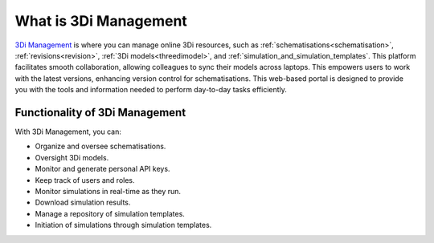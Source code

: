 .. _management_screens_what_is:

What is 3Di Management
======================
`3Di Management <https://management.3di.live/>`_ is where you can manage online 3Di resources, such as :ref:`schematisations<schematisation>`, :ref:`revisions<revision>`, :ref:`3Di models<threedimodel>`, and :ref:`simulation_and_simulation_templates`. This platform facilitates smooth collaboration, allowing colleagues to sync their models across laptops. This empowers users to work with the latest versions, enhancing version control for schematisations. This web-based portal is designed to provide you with the tools and information needed to perform day-to-day tasks efficiently.


Functionality of 3Di Management
-------------------------------
With 3Di Management, you can:

* Organize and oversee schematisations.
* Oversight 3Di models.
* Monitor and generate personal API keys.
* Keep track of users and roles.
* Monitor simulations in real-time as they run.
* Download simulation results.
* Manage a repository of simulation templates.
* Initiation of simulations through simulation templates.
